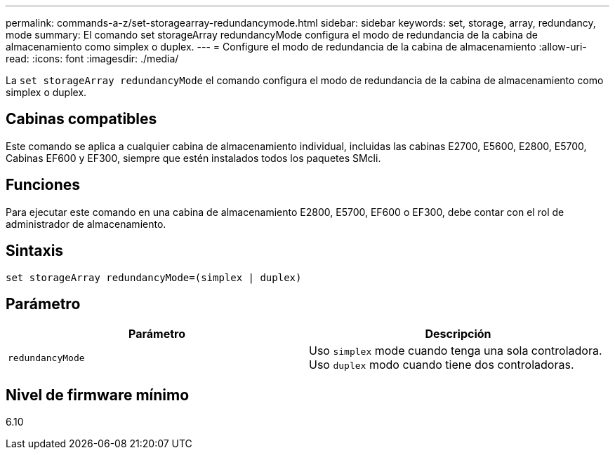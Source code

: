 ---
permalink: commands-a-z/set-storagearray-redundancymode.html 
sidebar: sidebar 
keywords: set, storage, array, redundancy, mode 
summary: El comando set storageArray redundancyMode configura el modo de redundancia de la cabina de almacenamiento como simplex o duplex. 
---
= Configure el modo de redundancia de la cabina de almacenamiento
:allow-uri-read: 
:icons: font
:imagesdir: ./media/


[role="lead"]
La `set storageArray redundancyMode` el comando configura el modo de redundancia de la cabina de almacenamiento como simplex o duplex.



== Cabinas compatibles

Este comando se aplica a cualquier cabina de almacenamiento individual, incluidas las cabinas E2700, E5600, E2800, E5700, Cabinas EF600 y EF300, siempre que estén instalados todos los paquetes SMcli.



== Funciones

Para ejecutar este comando en una cabina de almacenamiento E2800, E5700, EF600 o EF300, debe contar con el rol de administrador de almacenamiento.



== Sintaxis

[listing]
----
set storageArray redundancyMode=(simplex | duplex)
----


== Parámetro

[cols="2*"]
|===
| Parámetro | Descripción 


 a| 
`redundancyMode`
 a| 
Uso `simplex` mode cuando tenga una sola controladora. Uso `duplex` modo cuando tiene dos controladoras.

|===


== Nivel de firmware mínimo

6.10
